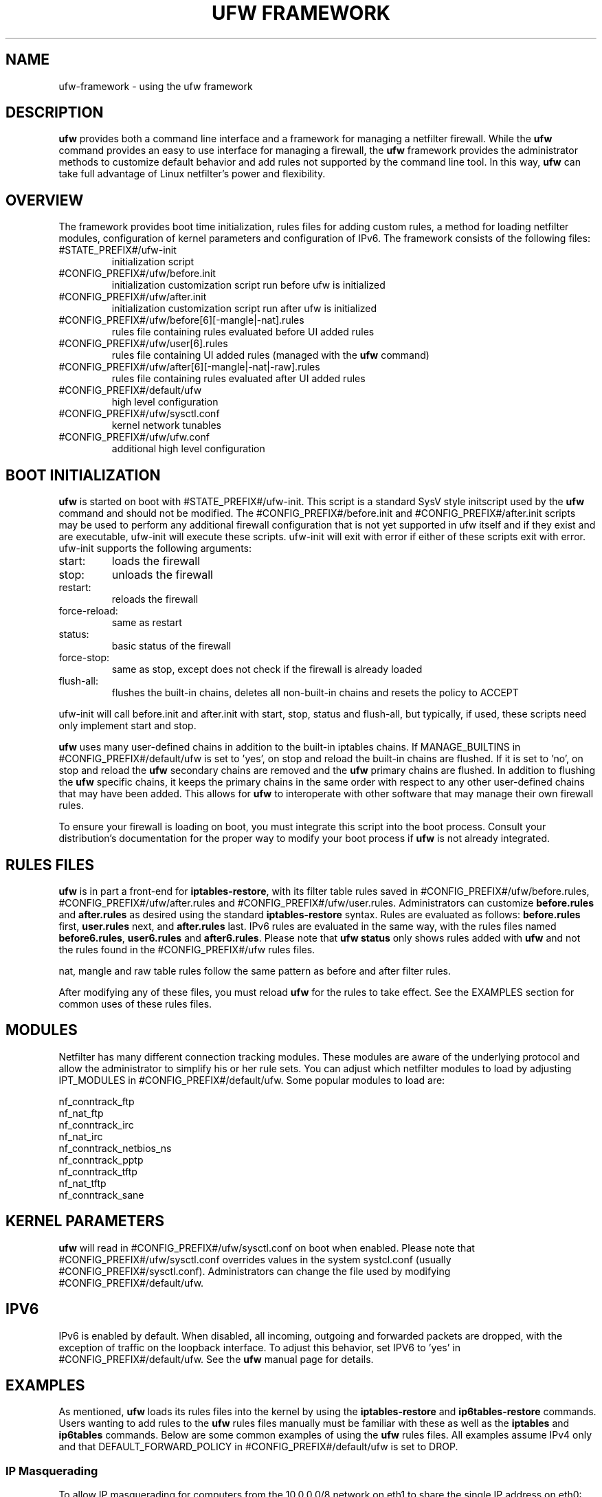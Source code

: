 .TH "UFW FRAMEWORK" "8" "" "April 2014" "April 2014"

.SH NAME
ufw\-framework \- using the ufw framework
.PP
.SH DESCRIPTION
\fBufw\fR provides both a command line interface and a framework for managing a
netfilter firewall. While the \fBufw\fR command provides an easy to use
interface for managing a firewall, the \fBufw\fR framework provides the
administrator methods to customize default behavior and add rules not
supported by the command line tool. In this way, \fBufw\fR can take full
advantage of Linux netfilter's power and flexibility.

.SH OVERVIEW
.PP
The framework provides boot time initialization, rules files for adding custom
rules, a method for loading netfilter modules, configuration of kernel
parameters and configuration of IPv6. The framework consists of the following
files:
.TP
#STATE_PREFIX#/ufw\-init
initialization script
.TP
#CONFIG_PREFIX#/ufw/before.init
initialization customization script run before ufw is initialized
.TP
#CONFIG_PREFIX#/ufw/after.init
initialization customization script run after ufw is initialized
.TP
#CONFIG_PREFIX#/ufw/before[6][-mangle|-nat].rules
rules file containing rules evaluated before UI added rules
.TP
#CONFIG_PREFIX#/ufw/user[6].rules
rules file containing UI added rules (managed with the \fBufw\fR command)
.TP
#CONFIG_PREFIX#/ufw/after[6][-mangle|-nat|-raw].rules
rules file containing rules evaluated after UI added rules
.TP
#CONFIG_PREFIX#/default/ufw
high level configuration
.TP
#CONFIG_PREFIX#/ufw/sysctl.conf
kernel network tunables
.TP
#CONFIG_PREFIX#/ufw/ufw.conf
additional high level configuration

.SH "BOOT INITIALIZATION"
.PP
\fBufw\fR is started on boot with #STATE_PREFIX#/ufw\-init. This script is a
standard SysV style initscript used by the \fBufw\fR command and should not be
modified. The #CONFIG_PREFIX#/before.init and #CONFIG_PREFIX#/after.init
scripts may be used to perform any additional firewall configuration that is
not yet supported in ufw itself and if they exist and are executable, ufw\-init
will execute these scripts. ufw\-init will exit with error if either of these
scripts exit with error. ufw\-init supports the following arguments:
.TP
start:
loads the firewall
.TP
stop:
unloads the firewall
.TP
restart:
reloads the firewall
.TP
force\-reload:
same as restart
.TP
status:
basic status of the firewall
.TP
force\-stop:
same as stop, except does not check if the firewall is already loaded
.TP
flush\-all:
flushes the built\-in chains, deletes all non\-built\-in chains and resets the
policy to ACCEPT
.PP
ufw\-init will call before.init and after.init with start, stop, status and
flush\-all, but typically, if used, these scripts need only implement start and
stop.
.PP
\fBufw\fR uses many user\-defined chains in addition to the built\-in iptables
chains. If MANAGE_BUILTINS in #CONFIG_PREFIX#/default/ufw is set to 'yes', on
stop and reload the built\-in chains are flushed. If it is set to 'no', on stop
and reload the \fBufw\fR secondary chains are removed and the \fBufw\fR primary
chains are flushed. In addition to flushing the \fBufw\fR specific chains, it
keeps the primary chains in the same order with respect to any other
user\-defined chains that may have been added. This allows for \fBufw\fR to
interoperate with other software that may manage their own firewall rules.
.PP
To ensure your firewall is loading on boot, you must integrate this script
into the boot process. Consult your distribution's documentation for the proper
way to modify your boot process if \fBufw\fR is not already integrated.

.SH "RULES FILES"
.PP
\fBufw\fR is in part a front\-end for \fBiptables\-restore\fR, with its filter
table rules saved in #CONFIG_PREFIX#/ufw/before.rules,
#CONFIG_PREFIX#/ufw/after.rules and #CONFIG_PREFIX#/ufw/user.rules.
Administrators can customize \fBbefore.rules\fR and \fBafter.rules\fR as
desired using the standard \fBiptables\-restore\fR syntax. Rules are evaluated
as follows: \fBbefore.rules\fR first, \fBuser.rules\fR next, and
\fBafter.rules\fR last. IPv6 rules are evaluated in the same way, with the
rules files named \fBbefore6.rules\fR, \fBuser6.rules\fR and
\fBafter6.rules\fR. Please note that \fBufw status\fR only shows rules added
with \fBufw\fR and not the rules found in the #CONFIG_PREFIX#/ufw rules files.
.PP
nat, mangle and raw table rules follow the same pattern as before and after
filter rules.
.PP
After modifying any of these files, you must reload \fBufw\fR for the rules to
take effect.  See the EXAMPLES section for common uses of these rules files.

.SH MODULES
.PP
Netfilter has many different connection tracking modules. These modules are
aware of the underlying protocol and allow the administrator to simplify his or
her rule sets. You can adjust which netfilter modules to load by adjusting
IPT_MODULES in #CONFIG_PREFIX#/default/ufw. Some popular modules to load are:

  nf_conntrack_ftp
  nf_nat_ftp
  nf_conntrack_irc
  nf_nat_irc
  nf_conntrack_netbios_ns
  nf_conntrack_pptp
  nf_conntrack_tftp
  nf_nat_tftp
  nf_conntrack_sane

.SH "KERNEL PARAMETERS"
.PP
\fBufw\fR will read in #CONFIG_PREFIX#/ufw/sysctl.conf on boot when enabled.
Please note that #CONFIG_PREFIX#/ufw/sysctl.conf overrides values in the
system systcl.conf (usually #CONFIG_PREFIX#/sysctl.conf). Administrators can
change the file used by modifying #CONFIG_PREFIX#/default/ufw.

.SH IPV6
.PP
IPv6 is enabled by default. When disabled, all incoming, outgoing and forwarded
packets are dropped, with the exception of traffic on the loopback interface.
To adjust this behavior, set IPV6 to 'yes' in #CONFIG_PREFIX#/default/ufw. See
the \fBufw\fR manual page for details.

.SH EXAMPLES
.PP
As mentioned, \fBufw\fR loads its rules files into the kernel by using the
\fBiptables\-restore\fR and \fBip6tables\-restore\fR commands. Users wanting
to add rules to the \fBufw\fR rules files manually must be familiar with
these as well as the \fBiptables\fR and \fBip6tables\fR commands. Below are
some common examples of using the \fBufw\fR rules files.  All examples assume
IPv4 only and that DEFAULT_FORWARD_POLICY in #CONFIG_PREFIX#/default/ufw is
set to DROP.
.SS
IP Masquerading
.PP
To allow IP masquerading for computers from the 10.0.0.0/8 network on eth1 to
share the single IP address on eth0:
.TP
Edit #CONFIG_PREFIX#/ufw/sysctl.conf to have:
 net.ipv4.ip_forward=1
.TP
Add to the end of #CONFIG_PREFIX#/ufw/before.rules, after the *filter section:
 *nat
 :POSTROUTING ACCEPT [0:0]
 \-A POSTROUTING \-s 10.0.0.0/8 \-o eth0 \-j MASQUERADE
 COMMIT
.TP
If your firewall is using IPv6 tunnels or 6to4 and is also doing NAT, then you should not usually masquerade protocol '41' (ipv6) packets. For example, instead of the above, #CONFIG_PREFIX#/ufw/before.rules can be adjusted to have:
 *nat
 :POSTROUTING ACCEPT [0:0]
 \-A POSTROUTING \-s 10.0.0.0/8 \-\-protocol ! 41 \-o eth0 \-j MASQUERADE
 COMMIT
.TP
Add the \fBufw route\fR to allow the traffic:
 ufw route allow in on eth1 out on eth0 from 10.0.0.0/8
.SS
Port Redirections
.PP
To forward tcp port 80 on eth0 to go to the webserver at 10.0.0.2:
.TP
Edit #CONFIG_PREFIX#/ufw/sysctl.conf to have:
 net.ipv4.ip_forward=1
.TP
Add to the end of #CONFIG_PREFIX#/ufw/before.rules, after the *filter section:
 *nat
 :PREROUTING ACCEPT [0:0]
 \-A PREROUTING \-p tcp \-i eth0 \-\-dport 80 \-j DNAT \\
   \-\-to\-destination 10.0.0.2:80
 COMMIT
.TP
Add the \fBufw route\fR rule to allow the traffic:
 ufw route allow in on eth0 to 10.0.0.2 port 80 proto tcp

.SS
Egress filtering
.PP
To block RFC1918 addresses going out of eth0:
.TP
Add the \fBufw route\fR rules to reject the traffic:
 ufw route reject out on eth0 to 10.0.0.0/8
 ufw route reject out on eth0 to 172.16.0.0/12
 ufw route reject out on eth0 to 192.168.0.0/16

.SS
Full example
.PP
This example combines the other examples and demonstrates a simple routing
firewall. \fBWarning\fR: this setup is only an example to demonstrate
the functionality of the \fBufw\fR framework in a concise and simple manner
and should not be used in production without understanding what each part
does and does not do. Your firewall will undoubtedly want to be less open.
.PP
This router/firewall has two interfaces: eth0 (Internet facing) and eth1
(internal LAN). Internal clients have addresses on the 10.0.0.0/8 network
and should be able to connect to anywhere on the Internet. Connections
to port 80 from the Internet should be forwarded to 10.0.0.2. Access to
ssh port 22 from the administrative workstation (10.0.0.100) to this machine
should be allowed. Also make sure no internal traffic goes to the Internet.
.TP
Edit #CONFIG_PREFIX#/ufw/sysctl.conf to have:
  net.ipv4.ip_forward=1
.TP
Add to the end of #CONFIG_PREFIX#/ufw/before.rules, after the *filter section:
 *nat
 :PREROUTING ACCEPT [0:0]
 :POSTROUTING ACCEPT [0:0]
 \-A PREROUTING \-p tcp \-i eth0 \-\-dport 80 \-j DNAT \\
   \-\-to\-destination 10.0.0.2:80
 \-A POSTROUTING \-s 10.0.0.0/8 \-o eth0 \-j MASQUERADE
 COMMIT
.TP
Add the necessary \fBufw\fR rules:
 ufw route reject out on eth0 to 10.0.0.0/8
 ufw route reject out on eth0 to 172.16.0.0/12
 ufw route reject out on eth0 to 192.168.0.0/16
 ufw route allow in on eth1 out on eth0 from 10.0.0.0/8
 ufw route allow in on eth0 to 10.0.0.2 port 80 proto tcp
 ufw allow in on eth1 from 10.0.0.100 to any port 22 proto tcp

.SH NOTES
.PP
When using ufw with libvirt and bridging, packets may be blocked. The
libvirt team recommends that the following sysctl's be set to disable netfilter
on the bridge:

  net.bridge.bridge-nf-call-ip6tables = 0
  net.bridge.bridge-nf-call-iptables = 0
  net.bridge.bridge-nf-call-arptables = 0

Note that the bridge module must be loaded in to the kernel before these values
are set. One way to ensure this works properly with ufw is to add 'bridge' to
IPT_MODULES in #CONFIG_PREFIX#/default/ufw, and then add the above rules to
#CONFIG_PREFIX#/ufw/sysctl.conf.

Alternatively to disabling netfilter on the bridge, you can configure iptables
to allow all traffic to be forwarded across the bridge. Eg, add to
#CONFIG_PREFIX#/ufw/before.rules within the *filter section:

  -I FORWARD -m physdev --physdev-is-bridged -j ACCEPT

.SH SEE ALSO
.PP
\fBufw\fR(8), \fBiptables\fR(8), \fBip6tables\fR(8), \fBiptables\-restore\fR(8), \fBip6tables\-restore\fR(8), \fBsysctl\fR(8), \fBsysctl.conf\fR(5)

.SH AUTHOR
.PP
ufw is Copyright 2008-2014, Canonical Ltd.

.PP
ufw and this manual page was originally written by Jamie Strandboge <jamie@canonical\&.com>
